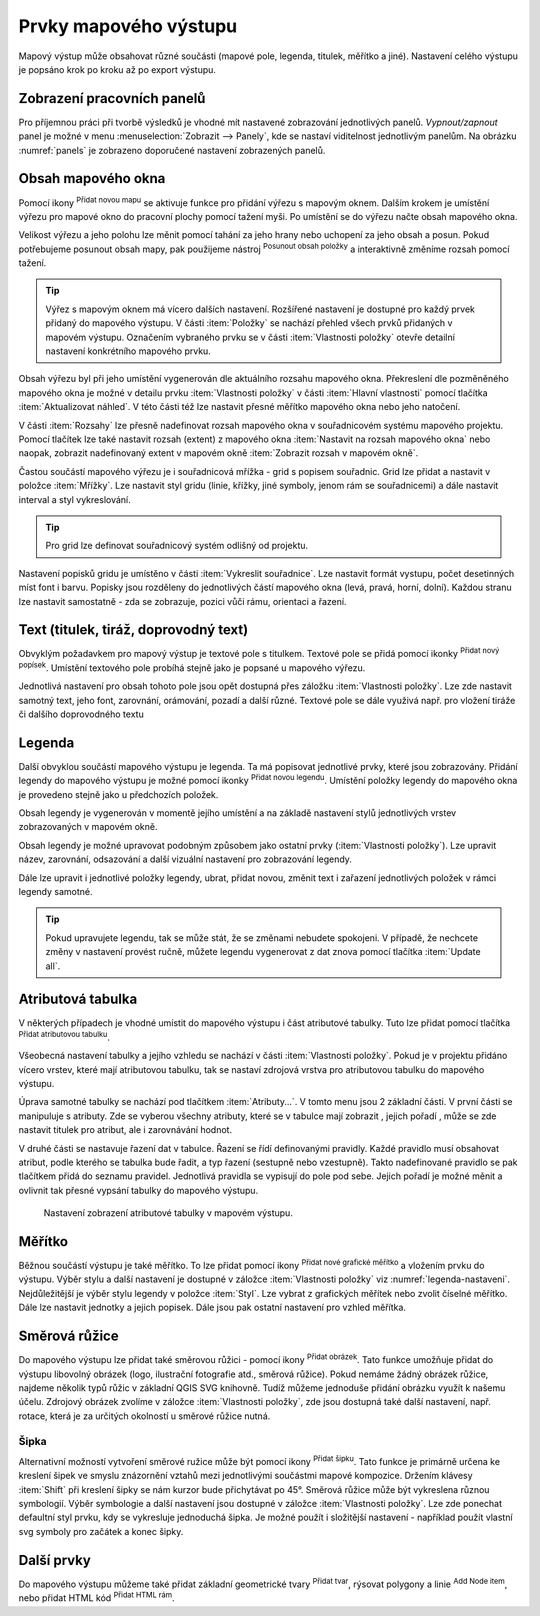 .. |add_map| image:: ../images/icon/mActionAddMap.png
   :width: 1.5em
.. |add_label| image:: ../images/icon/mActionLabel.png
   :width: 1.5em
.. |add_legend| image:: ../images/icon/mActionAddLegend.png
   :width: 1.5em
.. |add_scale| image:: ../images/icon/mActionScaleBar.png
   :width: 1.5em
.. |add_image| image:: ../images/icon/mActionAddImage.png
   :width: 1.5em 
.. |add_arrow| image:: ../images/icon/mActionAddArrow.png
   :width: 1.5em
.. |add_attributes| image:: ../images/icon/grass_edit_attributes.png
   :width: 1.5em
.. |up| image:: ../images/icon/mActionArrowUp.png
   :width: 1.5em
.. |down| image:: ../images/icon/mActionArrowDown.png
   :width: 1.5em
.. |add| image:: ../images/icon/symbologyAdd.png
   :width: 1.5em  
.. |remove| image:: ../images/icon/symbologyRemove.png
   :width: 1.5em 
.. |add_nodes| image:: ../images/icon/mActionAddNodesShape.png
   :width: 1.5em 
.. |add_html| image:: ../images/icon/mActionAddHtml.png
   :width: 1.5em 
.. |add_shape| image:: ../images/icon/mActionAddBasicShape.png
   :width: 1.5em 
.. |mActionMoveItemContent| image:: ../images/icon/mActionMoveItemContent.png
   :width: 1.5em 

.. index::
   single: mapové elementy

Prvky mapového výstupu
----------------------

Mapový výstup může obsahovat různé součásti (mapové pole, legenda,
titulek, měřítko a jiné). Nastavení celého výstupu je popsáno krok po
kroku až po export výstupu.

.. index::
   pair: tvůrce map; nastavení pracovních panelů


Zobrazení pracovních panelů
^^^^^^^^^^^^^^^^^^^^^^^^^^^
Pro příjemnou práci při tvorbě výsledků je vhodné mít nastavené 
zobrazování jednotlivých panelů. *Vypnout/zapnout* panel je možné v menu
:menuselection:`Zobrazit --> Panely`, kde se nastaví viditelnost 
jednotlivým panelům. Na obrázku :numref:`panels` je zobrazeno doporučené 
nastavení zobrazených panelů.

.. raw:: latex

   \newpage

.. _panels:
   
.. figure:: images/panels.png
   :scale-latex: 45
   
   Nastavení zobrazení a skrytí jednotlivých panelů.
 
.. index::
   pair: mapové elementy; obsah mapového okna


Obsah mapového okna
^^^^^^^^^^^^^^^^^^^

Pomocí ikony |add_map| :sup:`Přidat novou mapu` se aktivuje funkce pro 
přidání výřezu s mapovým oknem. Dalším krokem je umístění výřezu pro 
mapové okno do pracovní plochy pomocí tažení myši.  Po umístění se do 
výřezu načte obsah mapového okna.

.. figure:: images/map_input.png
   :class: large
   :scale-latex: 80
 
   Výřez s obsahem mapového okna a jeho detailní nastavení.
       
Velikost výřezu a jeho polohu lze měnit pomocí tahání za jeho hrany
nebo uchopení za jeho obsah a posun. Pokud potřebujeme posunout obsah mapy,
pak použijeme nástroj |mActionMoveItemContent| :sup:`Posunout obsah položky`
a interaktivně změníme rozsah pomocí tažení.

.. raw:: latex

   \newpage

.. tip:: Výřez s mapovým oknem má vícero dalších nastavení. Rozšířené
   nastavení je dostupné pro každý prvek přidaný do mapového
   výstupu. V části :item:`Položky` se nachází přehled všech
   prvků přidaných v mapovém výstupu. Označením vybraného prvku
   se v části :item:`Vlastnosti položky` otevře detailní
   nastavení konkrétního mapového prvku.
        
   .. figure:: images/map_items.png
      :class: small
      :scale-latex: 30
 
      Výřez s obsahem mapového okna a jeho detailní nastavení.
           
Obsah výřezu byl při jeho umístění vygenerován dle aktuálního rozsahu
mapového okna. Překreslení dle pozměněného mapového okna je možné v
detailu prvku :item:`Vlastnosti položky` v části :item:`Hlavní vlastnosti`
pomocí tlačítka :item:`Aktualizovat náhled`. V této části též lze nastavit
přesné měřítko mapového okna nebo jeho natočení.

V části :item:`Rozsahy` lze přesně nadefinovat rozsah mapového okna v
souřadnicovém systému mapového projektu. Pomocí tlačítek lze také
nastavit rozsah (extent) z mapového okna :item:`Nastavit na rozsah
mapového okna` nebo naopak, zobrazit nadefinovaný extent v mapovém
okně :item:`Zobrazit rozsah v mapovém okně`.

.. figure:: images/map_main_properties.png
   :class: small
   :scale-latex: 30
 
   Nastavení měřítka a extentu pro mapové okno.

.. raw:: latex

   \newpage

.. index::
   pair: mapové elementy; souřadnicová mřížka 

Častou součástí mapového výřezu je i souřadnicová mřížka - grid s
popisem souřadnic. Grid lze přidat a nastavit v položce
:item:`Mřížky`. Lze nastavit styl gridu (linie, křížky, jiné symboly,
jenom rám se souřadnicemi) a dále nastavit interval a styl
vykreslování.

.. tip:: Pro grid lze definovat souřadnicový systém odlišný od
             projektu.

.. figure:: images/map_coordinates.png
   :scale-latex: 70
   
   Mapové okno s gridem a souřadnicemi.
       
.. figure:: images/map_grids.png
   :class: small
   :scale-latex: 35
        
   Nastavení gridu pro mapové okno.
 
Nastavení popisků gridu je umístěno v části :item:`Vykreslit
souřadnice`. Lze nastavit formát vystupu, počet desetinných míst font
i barvu.  Popisky jsou rozděleny do jednotlivých částí mapového okna
(levá, pravá, horní, dolní). Každou stranu lze nastavit samostatně -
zda se zobrazuje, pozici vůči rámu, orientaci a řazení.

.. figure:: images/map_decoration.png
   :class: small
   :scale-latex: 45

   Nastavení zobrazování popisových souřadnic gridu.

.. index::
   pair: mapové elementy; titulek
   
Text (titulek, tiráž, doprovodný text)
^^^^^^^^^^^^^^^^^^^^^^^^^^^^^^^^^^^^^^

Obvyklým požadavkem pro mapový výstup je textové pole s titulkem.
Textové pole se přidá pomocí ikonky |add_label| :sup:`Přidat nový 
popísek`. Umístění textového pole probíhá stejně jako je popsané 
u mapového výřezu.

Jednotlivá nastavení pro obsah tohoto pole jsou opět dostupná přes
záložku :item:`Vlastnosti položky`. Lze zde nastavit samotný text, jeho
font, zarovnání, orámování, pozadí a další různé. Textové pole se dále využivá 
např. pro vložení tiráže či dalšího doprovodného textu

.. index::
   pair: mapové elementy; legenda

Legenda
^^^^^^^
Další obvyklou součástí mapového výstupu je legenda. Ta má popisovat
jednotlivé prvky, které jsou zobrazovány.  Přidání legendy do mapového
výstupu je možné pomocí ikonky |add_legend| :sup:`Přidat novou legendu`.
Umístění položky legendy do mapového okna je provedeno stejně jako u 
předchozích položek.

Obsah legendy je vygenerován v momentě jejího umístění a na základě
nastavení stylů jednotlivých vrstev zobrazovaných v mapovém okně.

Obsah legendy je možné upravovat podobným způsobem jako ostatní prvky
(:item:`Vlastnosti položky`). Lze upravit název, zarovnání, odsazování
a další vizuální nastavení pro zobrazování legendy. 

Dále lze upravit i jednotlivé položky legendy, ubrat, přidat novou,
změnit text i zařazení jednotlivých položek v rámci legendy samotné.

.. figure:: images/composer_legend.png
   :class: large
   :scale-latex: 55
 
   Přidaná legenda a úprava jejích položek.


.. tip:: Pokud upravujete legendu, tak se může stát, že se změnami nebudete 
   spokojeni. V případě, že nechcete změny v nastavení provést ručně, můžete 
   legendu vygenerovat z dat znova pomocí tlačítka :item:`Update all`.

.. index::
   pair: mapové elementy; atributová tabulka

Atributová tabulka
^^^^^^^^^^^^^^^^^^

V některých případech je vhodné umístit do mapového výstupu i část
atributové tabulky. Tuto lze přidat pomocí tlačítka |add_attributes| 
:sup:`Přidat atributovou tabulku`.

Všeobecná nastavení tabulky a jejího vzhledu se nachází v části
:item:`Vlastnosti položky`. Pokud je v projektu přidáno vícero vrstev,
které mají atributovou tabulku, tak se nastaví zdrojová vrstva pro
atributovou tabulku do mapového výstupu.

.. figure:: images/composer_table.png
   :class: large
   :scale-latex: 55
 
   Atributová tabulka vybrané vrstvy přidaná v mapovém výstupu.
       
Úprava samotné tabulky se nachází pod tlačítkem
:item:`Atributy...`. V tomto menu jsou 2 základní části. V první
části se manipuluje s atributy. Zde se vyberou všechny atributy, které
se v tabulce mají zobrazit |add| |remove|, jejich pořadí |up| |down|,
může se zde nastavit titulek pro atribut, ale i zarovnávání hodnot.

V druhé části se nastavuje řazení dat v tabulce. Řazení se řídí
definovanými pravidly. Každé pravidlo musí obsahovat atribut, podle
kterého se tabulka bude řadit, a typ řazení (sestupně nebo
vzestupně). Takto nadefinované pravidlo se pak tlačítkem |add| přidá
do seznamu pravidel. Jednotlivá pravidla se vypisují do pole pod
sebe. Jejich pořadí je možné měnit a ovlivnit tak přesné vypsání
tabulky do mapového výstupu.
       
.. figure:: images/attribute_setting.png

   Nastavení zobrazení atributové tabulky v mapovém výstupu.

.. index::
   pair: mapové elementy; měřítko

Měřítko
^^^^^^^

Běžnou součástí výstupu je také měřítko. To lze přidat pomocí ikony |add_scale|
:sup:`Přidat nové grafické měřítko` a vložením prvku do výstupu. Výběr stylu a
další nastavení je dostupné v záložce :item:`Vlastnosti položky` viz
:numref:`legenda-nastaveni`. Nejdůležitější je výběr stylu legendy v položce :item:`Styl`. 
Lze vybrat z grafických měřítek nebo zvolit číselné měřítko. Dále lze nastavit
jednotky a jejich popisek. Dále jsou pak ostatní nastavení pro vzhled měřítka.

.. _legenda-nastaveni:

.. figure:: images/legenda_nastaveni.png
   :class: small
   :scale-latex: 30 
 
   Detailní nastavení měřítka.
 
.. index::
   pair: mapové elementy; směrová růžice

Směrová růžice
^^^^^^^^^^^^^^

Do mapového výstupu lze přidat také směrovou růžici - pomocí ikony |add_image| 
:sup:`Přidat obrázek`. Tato funkce umožňuje přidat do výstupu libovolný obrázek 
(logo, ilustrační fotografie atd., směrová růžice). Pokud nemáme žádný obrázek 
růžice, najdeme několik typů růžic v základní QGIS SVG knihovně. Tudíž můžeme
jednoduše přidání obrázku využít k našemu účelu. Zdrojový obrázek zvolíme v 
záložce :item:`Vlastnosti položky`, zde jsou dostupná také další nastavení, 
např. rotace, která je za určitých okolností u směrové růžice nutná.

.. figure:: images/composer_arrow.png
   :class: large
   :scale-latex: 55
 
   Nastavení směrové růžice.

Šipka
=====

Alternativní možností vytvoření směrové ružice může být pomocí ikony |add_arrow| 
:sup:`Přidat šipku`. Tato funkce je primárně určena ke kreslení šipek ve smyslu 
znázornění vztahů mezi jednotlivými součástmi mapové kompozice. Držením klávesy 
:item:`Shift` při kreslení šipky se nám kurzor bude přichytávat po 45°. 
Směrová růžice může být vykreslena různou symbologií. Výběr symbologie a další 
nastavení jsou dostupné v záložce :item:`Vlastnosti položky`. Lze zde ponechat 
defaultní styl prvku, kdy se vykresluje jednoduchá šipka. Je možné použít i 
složitější nastavení - například použít vlastní svg symboly pro začátek a konec 
šipky.

.. raw:: latex

   \newpage

.. figure:: images/arrow.png
   :class: small
   :scale-latex: 35
 
   Detailní nastavení směrové šipky.

.. index::
   pair: mapové elementy; další prvky mapového výstupu

Další prvky
^^^^^^^^^^^
Do mapového výstupu můžeme také přidat základní geometrické tvary |add_shape| :sup:`Přidat tvar`, rýsovat polygony a linie |add_nodes| :sup:`Add Node item`, nebo přidat HTML kód |add_html| :sup:`Přidat HTML rám`.
